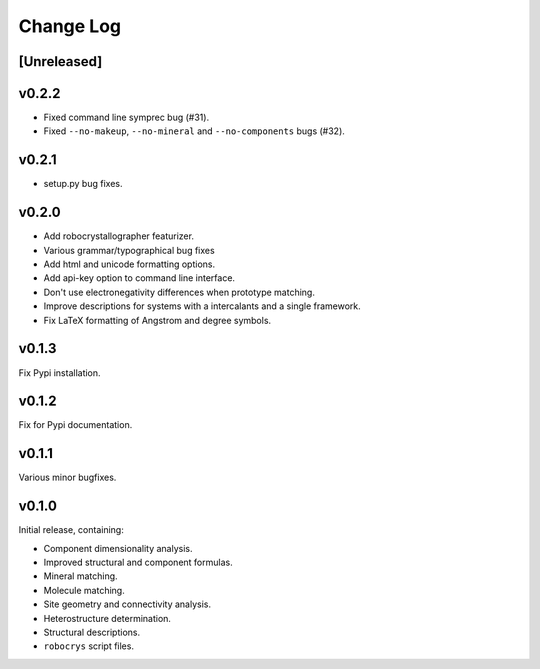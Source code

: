 Change Log
==========

[Unreleased]
------------

v0.2.2
------
- Fixed command line symprec bug (#31).
- Fixed ``--no-makeup``, ``--no-mineral`` and ``--no-components`` bugs (#32).

v0.2.1
------
- setup.py bug fixes.

v0.2.0
------

- Add robocrystallographer featurizer.
- Various grammar/typographical bug fixes
- Add html and unicode formatting options.
- Add api-key option to command line interface.
- Don't use electronegativity differences when prototype matching.
- Improve descriptions for systems with a intercalants and a single framework.
- Fix LaTeX formatting of Angstrom and degree symbols.

v0.1.3
------

Fix Pypi installation.

v0.1.2
------

Fix for Pypi documentation.

v0.1.1
------

Various minor bugfixes.

v0.1.0
------

Initial release, containing:

- Component dimensionality analysis.
- Improved structural and component formulas.
- Mineral matching.
- Molecule matching.
- Site geometry and connectivity analysis.
- Heterostructure determination.
- Structural descriptions.
- ``robocrys`` script files.
